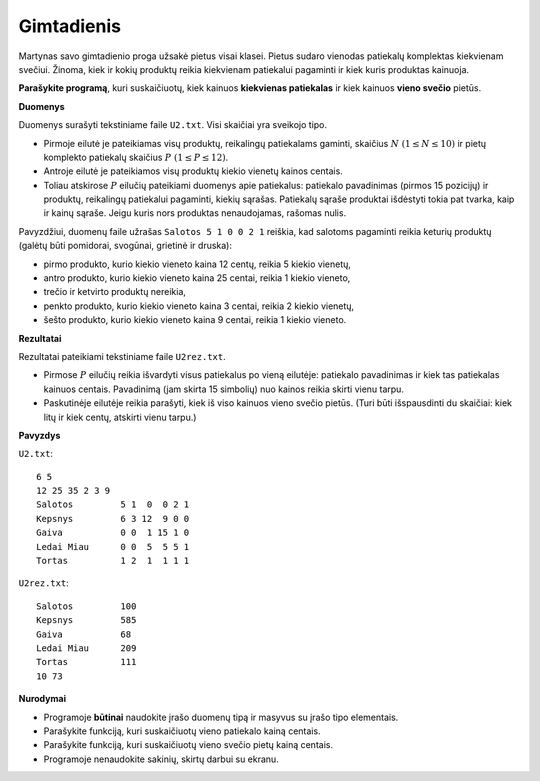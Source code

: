 Gimtadienis
===========

.. default-role:: math

Martynas savo gimtadienio proga užsakė pietus visai klasei. Pietus sudaro
vienodas patiekalų komplektas kiekvienam svečiui. Žinoma, kiek ir kokių
produktų reikia kiekvienam patiekalui pagaminti ir kiek kuris produktas
kainuoja.

**Parašykite programą**, kuri suskaičiuotų, kiek kainuos **kiekvienas
patiekalas** ir kiek kainuos **vieno svečio** pietūs.

**Duomenys**

Duomenys surašyti tekstiniame faile ``U2.txt``. Visi skaičiai yra sveikojo
tipo.

- Pirmoje eilutė je pateikiamas visų produktų, reikalingų patiekalams gaminti,
  skaičius `N\ (1 \leq N \leq 10)` ir pietų komplekto patiekalų skaičius `P\ (1
  \leq P \leq 12)`.

- Antroje eilutė je pateikiamos visų produktų kiekio vienetų kainos centais.

- Toliau atskirose `P` eilučių pateikiami duomenys apie patiekalus: patiekalo
  pavadinimas (pirmos 15 pozicijų) ir produktų, reikalingų patiekalui
  pagaminti, kiekių sąrašas. Patiekalų sąraše produktai išdėstyti tokia pat
  tvarka, kaip ir kainų sąraše. Jeigu kuris nors produktas nenaudojamas,
  rašomas nulis.

Pavyzdžiui, duomenų faile užrašas ``Salotos 5 1 0 0 2 1`` reiškia, kad salotoms
pagaminti reikia keturių produktų (galėtų būti pomidorai, svogūnai, grietinė ir
druska):

- pirmo produkto, kurio kiekio vieneto kaina 12 centų, reikia 5 kiekio vienetų,

- antro produkto, kurio kiekio vieneto kaina 25 centai, reikia 1 kiekio
  vieneto,

- trečio ir ketvirto produktų nereikia,

- penkto produkto, kurio kiekio vieneto kaina 3 centai, reikia 2 kiekio
  vienetų,

- šešto produkto, kurio kiekio vieneto kaina 9 centai, reikia 1 kiekio vieneto.

**Rezultatai**

Rezultatai pateikiami tekstiniame faile ``U2rez.txt``.

- Pirmose `P` eilučių reikia išvardyti visus patiekalus po vieną eilutėje:
  patiekalo pavadinimas ir kiek tas patiekalas kainuos centais. Pavadinimą (jam
  skirta 15 simbolių) nuo kainos reikia skirti vienu tarpu.

- Paskutinėje eilutėje reikia parašyti, kiek iš viso kainuos vieno svečio
  pietūs. (Turi būti išspausdinti du skaičiai: kiek litų ir kiek centų,
  atskirti vienu tarpu.)

**Pavyzdys**

``U2.txt``::

  6 5
  12 25 35 2 3 9
  Salotos         5 1  0  0 2 1
  Kepsnys         6 3 12  9 0 0
  Gaiva           0 0  1 15 1 0
  Ledai Miau      0 0  5  5 5 1
  Tortas          1 2  1  1 1 1

``U2rez.txt``::

  Salotos         100
  Kepsnys         585
  Gaiva           68
  Ledai Miau      209
  Tortas          111
  10 73

**Nurodymai**

- Programoje **būtinai** naudokite įrašo duomenų tipą ir masyvus su įrašo tipo
  elementais.

- Parašykite funkciją, kuri suskaičiuotų vieno patiekalo kainą centais.

- Parašykite funkciją, kuri suskaičiuotų vieno svečio pietų kainą centais.

- Programoje nenaudokite sakinių, skirtų darbui su ekranu. 
